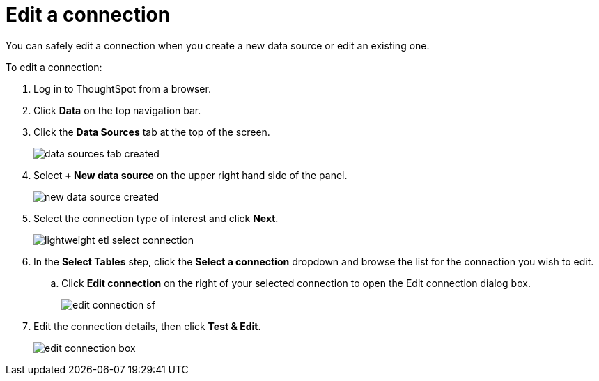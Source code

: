 = Edit a connection
:last_updated: tbd
:summary: "You can edit a connection used in a data source."
:sidebar: mydoc_sidebar
:permalink: /:collection/:path.html --

You can safely edit a connection when you create a new data source or edit an existing one.

To edit a connection:

. Log in to ThoughtSpot from a browser.
. Click *Data* on the top navigation bar.
. Click the *Data Sources* tab at the top of the screen.
+
image::/images/data_sources_tab_created.png[]

. Select *+ New data source* on the upper right hand side of the panel.
+
image::/images/new_data_source_created.png[]

. Select the connection type of interest and click *Next*.
+
image::/images/lightweight_etl_select_connection.png[]

. In the *Select Tables* step, click the *Select a connection* dropdown and browse the list for the connection you wish to edit.
 .. Click *Edit connection* on the right of your selected connection to open the Edit connection dialog box.
+
image:/images/edit_connection_sf.png[]
. Edit the connection details, then click *Test & Edit*.
+
image::/images/edit_connection_box.png[]
